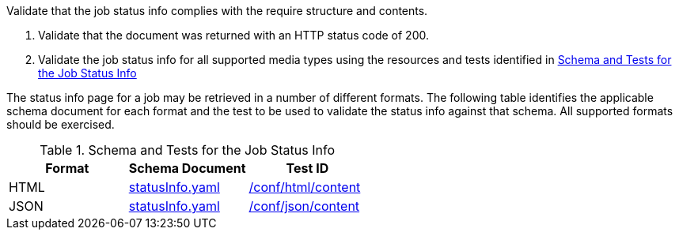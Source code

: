 [[ats_core_job-success]]
[requirement,type="abstracttest",label="/conf/core/job-success",subject='<<req_core_job-success,/req/core/job-success>>']
====
[.component,class=test-purpose]
--
Validate that the job status info complies with the require structure and contents.
--

[.component,class=test-method]
--
. Validate that the document was returned with an HTTP status code of 200.
. Validate the job status info for all supported media types using the resources and tests identified in <<job-status-info-schema>>
--

The status info page for a job may be retrieved in a number of different formats. The following table identifies the applicable schema document for each format and the test to be used to validate the status info against that schema. All supported formats should be exercised.
====

[[job-status-info-schema]]
.Schema and Tests for the Job Status Info
[cols="3",options="header"]
|===
|Format |Schema Document |Test ID
|HTML |link:http://schemas.opengis.net/ogcapi/processes/part1/1.0/openapi/schemas/statusInfo.yaml[statusInfo.yaml] |<<ats_html,/conf/html/content>>
|JSON |link:http://schemas.opengis.net/ogcapi/processes/part1/1.0/openapi/schemas/statusInfo.yaml[statusInfo.yaml] |<<ats_json_content,/conf/json/content>>
|===
